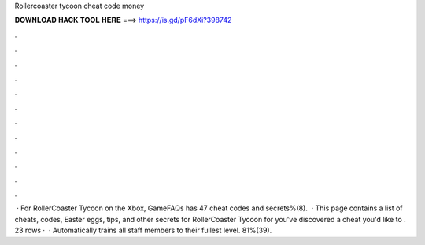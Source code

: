 Rollercoaster tycoon cheat code money

𝐃𝐎𝐖𝐍𝐋𝐎𝐀𝐃 𝐇𝐀𝐂𝐊 𝐓𝐎𝐎𝐋 𝐇𝐄𝐑𝐄 ===> https://is.gd/pF6dXi?398742

.

.

.

.

.

.

.

.

.

.

.

.

 · For RollerCoaster Tycoon on the Xbox, GameFAQs has 47 cheat codes and secrets%(8).  · This page contains a list of cheats, codes, Easter eggs, tips, and other secrets for RollerCoaster Tycoon for  you've discovered a cheat you'd like to . 23 rows ·  · Automatically trains all staff members to their fullest level. 81%(39).